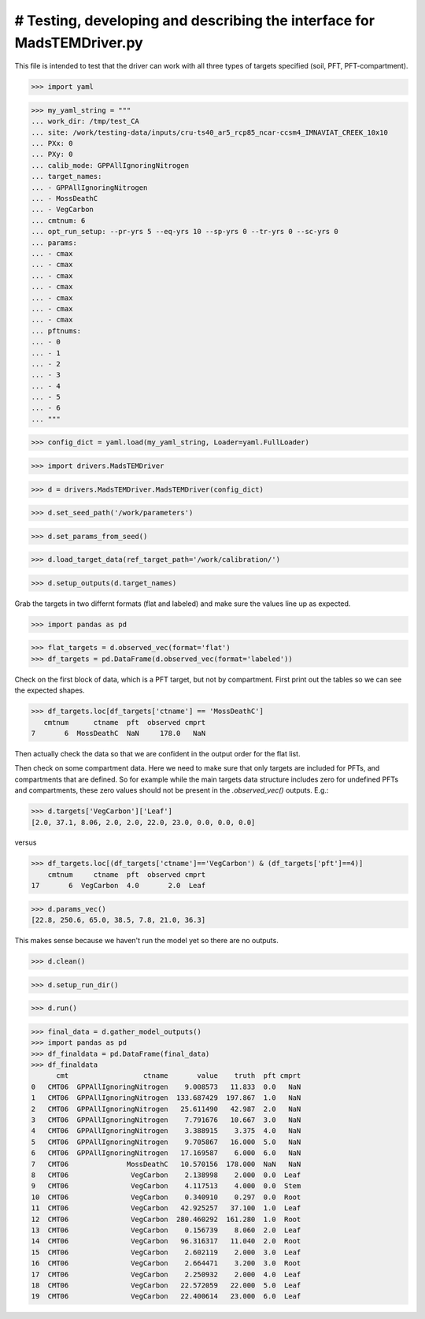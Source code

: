 # Testing, developing and describing the interface for MadsTEMDriver.py
=========================================================================

This file is intended to test that the driver can work with all three types of
targets specified (soil, PFT, PFT-compartment).

>>> import yaml

>>> my_yaml_string = """
... work_dir: /tmp/test_CA
... site: /work/testing-data/inputs/cru-ts40_ar5_rcp85_ncar-ccsm4_IMNAVIAT_CREEK_10x10
... PXx: 0
... PXy: 0
... calib_mode: GPPAllIgnoringNitrogen
... target_names: 
... - GPPAllIgnoringNitrogen
... - MossDeathC
... - VegCarbon
... cmtnum: 6
... opt_run_setup: --pr-yrs 5 --eq-yrs 10 --sp-yrs 0 --tr-yrs 0 --sc-yrs 0
... params:
... - cmax
... - cmax
... - cmax
... - cmax
... - cmax
... - cmax
... - cmax
... pftnums:
... - 0
... - 1
... - 2
... - 3
... - 4
... - 5
... - 6
... """

>>> config_dict = yaml.load(my_yaml_string, Loader=yaml.FullLoader)

>>> import drivers.MadsTEMDriver

>>> d = drivers.MadsTEMDriver.MadsTEMDriver(config_dict)

>>> d.set_seed_path('/work/parameters')

>>> d.set_params_from_seed()

>>> d.load_target_data(ref_target_path='/work/calibration/')

>>> d.setup_outputs(d.target_names)

Grab the targets in two differnt formats (flat and labeled) and make sure the
values line up as expected. 

>>> import pandas as pd

>>> flat_targets = d.observed_vec(format='flat')
>>> df_targets = pd.DataFrame(d.observed_vec(format='labeled'))

Check on the first block of data, which is a PFT target, but not by compartment.
First print out the tables so we can see the expected shapes.

>>> df_targets.loc[df_targets['ctname'] == 'MossDeathC']
   cmtnum      ctname  pft  observed cmprt
7       6  MossDeathC  NaN     178.0   NaN

Then actually check the data so that we are confident in the output order for
the flat list.


Then check on some compartment data. Here we need to make sure that only targets
are included for PFTs, and compartments that are defined. So for example while
the main targets data structure includes zero for undefined PFTs and
compartments, these zero values should not be present in the `.observed_vec()`
outputs. E.g.:

>>> d.targets['VegCarbon']['Leaf']
[2.0, 37.1, 8.06, 2.0, 2.0, 22.0, 23.0, 0.0, 0.0, 0.0]

versus

>>> df_targets.loc[(df_targets['ctname']=='VegCarbon') & (df_targets['pft']==4)]
    cmtnum     ctname  pft  observed cmprt
17       6  VegCarbon  4.0       2.0  Leaf


>>> d.params_vec()
[22.8, 250.6, 65.0, 38.5, 7.8, 21.0, 36.3]

This makes sense because we haven't run the model yet so there are no outputs.

>>> d.clean()

>>> d.setup_run_dir()

>>> d.run()

>>> final_data = d.gather_model_outputs()
>>> import pandas as pd
>>> df_finaldata = pd.DataFrame(final_data)
>>> df_finaldata
      cmt                  ctname       value    truth  pft cmprt
0   CMT06  GPPAllIgnoringNitrogen    9.008573   11.833  0.0   NaN
1   CMT06  GPPAllIgnoringNitrogen  133.687429  197.867  1.0   NaN
2   CMT06  GPPAllIgnoringNitrogen   25.611490   42.987  2.0   NaN
3   CMT06  GPPAllIgnoringNitrogen    7.791676   10.667  3.0   NaN
4   CMT06  GPPAllIgnoringNitrogen    3.388915    3.375  4.0   NaN
5   CMT06  GPPAllIgnoringNitrogen    9.705867   16.000  5.0   NaN
6   CMT06  GPPAllIgnoringNitrogen   17.169587    6.000  6.0   NaN
7   CMT06              MossDeathC   10.570156  178.000  NaN   NaN
8   CMT06               VegCarbon    2.138998    2.000  0.0  Leaf
9   CMT06               VegCarbon    4.117513    4.000  0.0  Stem
10  CMT06               VegCarbon    0.340910    0.297  0.0  Root
11  CMT06               VegCarbon   42.925257   37.100  1.0  Leaf
12  CMT06               VegCarbon  280.460292  161.280  1.0  Root
13  CMT06               VegCarbon    0.156739    8.060  2.0  Leaf
14  CMT06               VegCarbon   96.316317   11.040  2.0  Root
15  CMT06               VegCarbon    2.602119    2.000  3.0  Leaf
16  CMT06               VegCarbon    2.664471    3.200  3.0  Root
17  CMT06               VegCarbon    2.250932    2.000  4.0  Leaf
18  CMT06               VegCarbon   22.572059   22.000  5.0  Leaf
19  CMT06               VegCarbon   22.400614   23.000  6.0  Leaf
